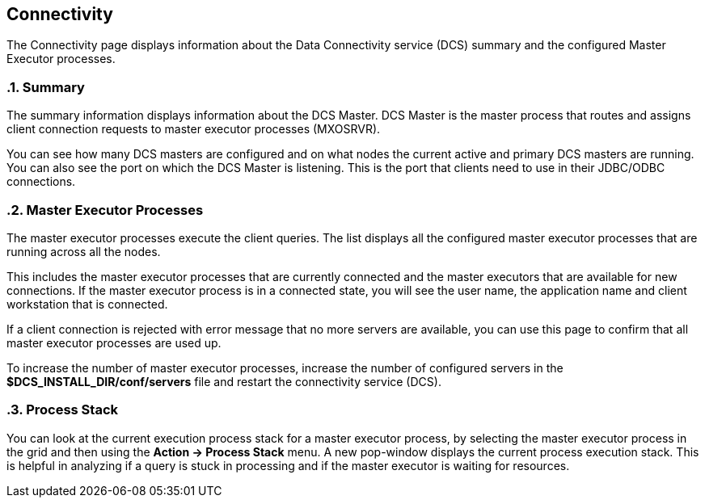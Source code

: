 ////
<!--
/**
  *(C) Copyright 2015-2016 Esgyn Corporation
  *
  * Confidential computer software. Valid license from Esgyn required for
  * possession, use or copying. Consistent with FAR 12.211 and 12.212,
  * Commercial Computer Software, Computer Software Documentation, and
  * Technical Data for Commercial Items are licensed to the U.S. Government
  * under vendor's standard commercial license.
  *
  */
-->
////
[[connectivity]]
== Connectivity
:doctype: book
:numbered:
:toc: left
:icons: font
:experimental:

The Connectivity page displays information about the Data Connectivity service (DCS) summary and the configured Master Executor processes.

=== Summary

The summary information displays information about the DCS Master. DCS Master is the master process that routes and assigns client connection requests to master executor processes (MXOSRVR).

You can see how many DCS masters are configured and on what nodes the current active and primary DCS masters are running. You can also see the port on which the DCS Master is listening. This is the port that clients need to use in their JDBC/ODBC connections.

=== Master Executor Processes
The master executor processes execute the client queries. The list displays all the configured master executor processes that are running across all the nodes.

This includes the master executor processes that are currently connected and the master executors that are available for new connections. If the master executor process is in a connected state, you will see the user name, the application name and client workstation that is connected.

If a client connection is rejected with error message that no more servers are available, you can use this page to confirm that all master executor processes are used up.

To increase the number of master executor processes, increase the number of configured servers in the *$DCS_INSTALL_DIR/conf/servers* file and restart the connectivity service (DCS).

=== Process Stack

You can look at the current execution process stack for a master executor process, by selecting the master executor process in the grid and then using the *Action +++->+++ Process Stack* menu. A new pop-window displays the current process execution stack. This is helpful in analyzing if a query is stuck in processing and if the master executor is waiting for resources.

